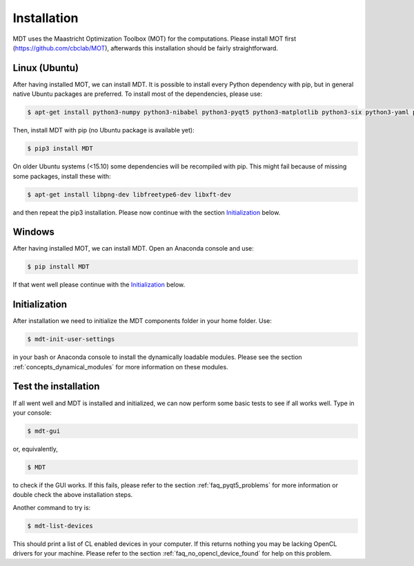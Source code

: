 Installation
************
.. highlight:: console

MDT uses the Maastricht Optimization Toolbox (MOT) for the computations. Please install MOT first (https://github.com/cbclab/MOT), afterwards this installation should be fairly straightforward.

Linux (Ubuntu)
==============
After having installed MOT, we can install MDT. It is possible to install every Python dependency with pip, but in general
native Ubuntu packages are preferred. To install most of the dependencies, please use:

.. code-block:: bash

    $ apt-get install python3-numpy python3-nibabel python3-pyqt5 python3-matplotlib python3-six python3-yaml python3-argcomplete


Then, install MDT with pip (no Ubuntu package is available yet):

.. code-block:: bash

    $ pip3 install MDT

On older Ubuntu systems (<15.10) some dependencies will be recompiled with pip. This might fail because of missing some packages, install these with:

.. code-block:: bash

    $ apt-get install libpng-dev libfreetype6-dev libxft-dev

and then repeat the pip3 installation. Please now continue with the section `Initialization`_ below.


Windows
=======
After having installed MOT, we can install MDT. Open an Anaconda console and use:

.. code-block:: bash

    $ pip install MDT

If that went well please continue with the `Initialization`_ below.


Initialization
==============
After installation we need to initialize the MDT components folder in your home folder. Use:

.. code-block:: bash

    $ mdt-init-user-settings

in your bash or Anaconda console to install the dynamically loadable modules.
Please see the section :ref:`concepts_dynamical_modules` for more information on these modules.


Test the installation
=====================
If all went well and MDT is installed and initialized, we can now perform some basic tests to see if all works well. Type in your console:

.. code-block:: bash

    $ mdt-gui

or, equivalently,

.. code-block:: bash

    $ MDT

to check if the GUI works. If this fails, please refer to the section :ref:`faq_pyqt5_problems` for more information or double check the above installation steps.

Another command to try is:

.. code-block:: bash

    $ mdt-list-devices

This should print a list of CL enabled devices in your computer. If this returns nothing you may be lacking OpenCL drivers for your machine.
Please refer to the section :ref:`faq_no_opencl_device_found` for help on this problem.
